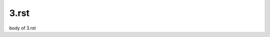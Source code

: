 .. article::
  :date: 2017-01-03
  :category: カテゴリ1
  :tags: タグ3

3.rst
-------------

body of 3.rst
